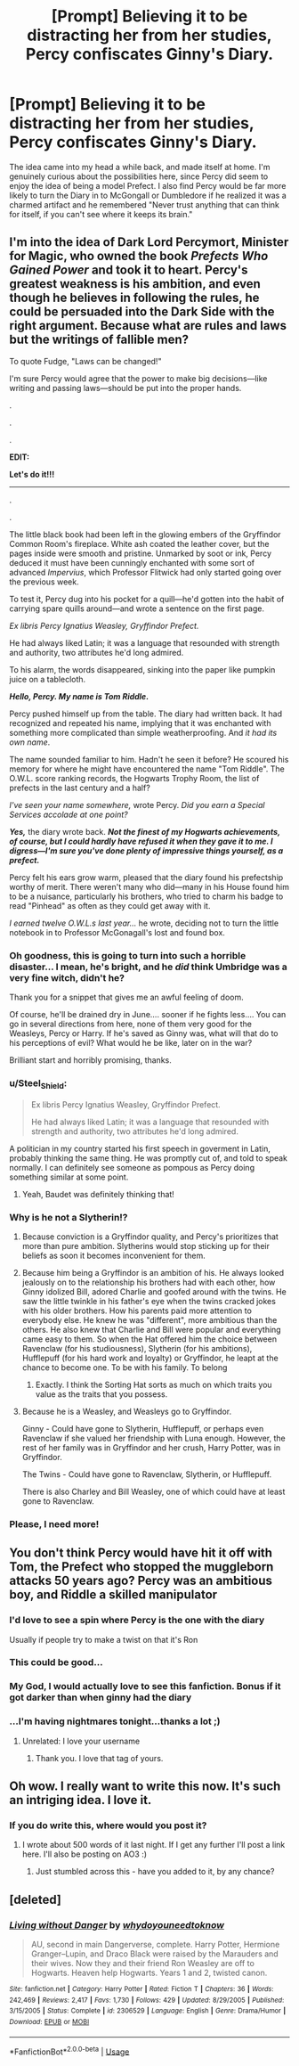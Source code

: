 #+TITLE: [Prompt] Believing it to be distracting her from her studies, Percy confiscates Ginny's Diary.

* [Prompt] Believing it to be distracting her from her studies, Percy confiscates Ginny's Diary.
:PROPERTIES:
:Author: CryptidGrimnoir
:Score: 129
:DateUnix: 1549366060.0
:DateShort: 2019-Feb-05
:END:
The idea came into my head a while back, and made itself at home. I'm genuinely curious about the possibilities here, since Percy did seem to enjoy the idea of being a model Prefect. I also find Percy would be far more likely to turn the Diary in to McGongall or Dumbledore if he realized it was a charmed artifact and he remembered "Never trust anything that can think for itself, if you can't see where it keeps its brain."


** I'm into the idea of Dark Lord Percymort, Minister for Magic, who owned the book /Prefects Who Gained Power/ and took it to heart. Percy's greatest weakness is his ambition, and even though he believes in following the rules, he could be persuaded into the Dark Side with the right argument. Because what are rules and laws but the writings of fallible men?

To quote Fudge, "Laws can be changed!"

I'm sure Percy would agree that the power to make big decisions---like writing and passing laws---should be put into the proper hands.

.

.

.

*EDIT:*

*Let's do it!!!*

--------------

.

.

The little black book had been left in the glowing embers of the Gryffindor Common Room's fireplace. White ash coated the leather cover, but the pages inside were smooth and pristine. Unmarked by soot or ink, Percy deduced it must have been cunningly enchanted with some sort of advanced /Impervius/, which Professor Flitwick had only started going over the previous week.

To test it, Percy dug into his pocket for a quill---he'd gotten into the habit of carrying spare quills around---and wrote a sentence on the first page.

/Ex libris Percy Ignatius Weasley, Gryffindor Prefect./

He had always liked Latin; it was a language that resounded with strength and authority, two attributes he'd long admired.

To his alarm, the words disappeared, sinking into the paper like pumpkin juice on a tablecloth.

*/Hello, Percy. My name is Tom Riddle./*

Percy pushed himself up from the table. The diary had written back. It had recognized and repeated his name, implying that it was enchanted with something more complicated than simple weatherproofing. And /it had its own name/.

The name sounded familiar to him. Hadn't he seen it before? He scoured his memory for where he might have encountered the name "Tom Riddle". The O.W.L. score ranking records, the Hogwarts Trophy Room, the list of prefects in the last century and a half?

/I've seen your name somewhere,/ wrote Percy. /Did you earn a Special Services accolade at one point?/

*/Yes,/* the diary wrote back. */Not the finest of my Hogwarts achievements, of course, but I could hardly have refused it when they gave it to me. I digress---I'm sure you've done plenty of impressive things yourself, as a prefect./*

Percy felt his ears grow warm, pleased that the diary found his prefectship worthy of merit. There weren't many who did---many in his House found him to be a nuisance, particularly his brothers, who tried to charm his badge to read "Pinhead" as often as they could get away with it.

/I earned twelve O.W.L.s last year.../ he wrote, deciding not to turn the little notebook in to Professor McGonagall's lost and found box.
:PROPERTIES:
:Author: 4ecks
:Score: 83
:DateUnix: 1549371505.0
:DateShort: 2019-Feb-05
:END:

*** Oh goodness, this is going to turn into such a horrible disaster... I mean, he's bright, and he /did/ think Umbridge was a very fine witch, didn't he?

Thank you for a snippet that gives me an awful feeling of doom.

Of course, he'll be drained dry in June.... sooner if he fights less.... You can go in several directions from here, none of them very good for the Weasleys, Percy or Harry. If he's saved as Ginny was, what will that do to his perceptions of evil? What would he be like, later on in the war?

Brilliant start and horribly promising, thanks.
:PROPERTIES:
:Author: SMTRodent
:Score: 45
:DateUnix: 1549377844.0
:DateShort: 2019-Feb-05
:END:


*** u/Steel_Shield:
#+begin_quote
  Ex libris Percy Ignatius Weasley, Gryffindor Prefect.

  He had always liked Latin; it was a language that resounded with strength and authority, two attributes he'd long admired.
#+end_quote

A politician in my country started his first speech in goverment in Latin, probably thinking the same thing. He was promptly cut of, and told to speak normally. I can definitely see someone as pompous as Percy doing something similar at some point.
:PROPERTIES:
:Author: Steel_Shield
:Score: 13
:DateUnix: 1549406082.0
:DateShort: 2019-Feb-06
:END:

**** Yeah, Baudet was definitely thinking that!
:PROPERTIES:
:Author: rchard2scout
:Score: 4
:DateUnix: 1549903991.0
:DateShort: 2019-Feb-11
:END:


*** Why is he not a Slytherin!?
:PROPERTIES:
:Author: 4wallsandawindow
:Score: 8
:DateUnix: 1549373410.0
:DateShort: 2019-Feb-05
:END:

**** Because conviction is a Gryffindor quality, and Percy's prioritizes that more than pure ambition. Slytherins would stop sticking up for their beliefs as soon it becomes inconvenient for them.
:PROPERTIES:
:Author: 4ecks
:Score: 43
:DateUnix: 1549374434.0
:DateShort: 2019-Feb-05
:END:


**** Because him being a Gryffindor is an ambition of his. He always looked jealously on to the relationship his brothers had with each other, how Ginny idolized Bill, adored Charlie and goofed around with the twins. He saw the little twinkle in his father's eye when the twins cracked jokes with his older brothers. How his parents paid more attention to everybody else. He knew he was "different", more ambitious than the others. He also knew that Charlie and Bill were popular and everything came easy to them. So when the Hat offered him the choice between Ravenclaw (for his studiousness), Slytherin (for his ambitions), Hufflepuff (for his hard work and loyalty) or Gryffindor, he leapt at the chance to become one. To be with his family. To belong
:PROPERTIES:
:Author: textposts_only
:Score: 30
:DateUnix: 1549375613.0
:DateShort: 2019-Feb-05
:END:

***** Exactly. I think the Sorting Hat sorts as much on which traits you value as the traits that you possess.
:PROPERTIES:
:Author: LittleDinghy
:Score: 15
:DateUnix: 1549382945.0
:DateShort: 2019-Feb-05
:END:


**** Because he is a Weasley, and Weasleys go to Gryffindor.

Ginny - Could have gone to Slytherin, Hufflepuff, or perhaps even Ravenclaw if she valued her friendship with Luna enough. However, the rest of her family was in Gryffindor and her crush, Harry Potter, was in Gryffindor.

The Twins - Could have gone to Ravenclaw, Slytherin, or Hufflepuff.

There is also Charley and Bill Weasley, one of which could have at least gone to Ravenclaw.
:PROPERTIES:
:Author: ObsessionObsessor
:Score: 3
:DateUnix: 1549409957.0
:DateShort: 2019-Feb-06
:END:


*** Please, I need more!
:PROPERTIES:
:Author: nickbrown101
:Score: 6
:DateUnix: 1549397945.0
:DateShort: 2019-Feb-05
:END:


** You don't think Percy would have hit it off with Tom, the Prefect who stopped the muggleborn attacks 50 years ago? Percy was an ambitious boy, and Riddle a skilled manipulator
:PROPERTIES:
:Author: ohitsberry
:Score: 81
:DateUnix: 1549368675.0
:DateShort: 2019-Feb-05
:END:

*** I'd love to see a spin where Percy is the one with the diary

Usually if people try to make a twist on that it's Ron
:PROPERTIES:
:Author: emotionalhaircut
:Score: 52
:DateUnix: 1549369255.0
:DateShort: 2019-Feb-05
:END:


*** This could be good...
:PROPERTIES:
:Author: temple_noble
:Score: 8
:DateUnix: 1549375175.0
:DateShort: 2019-Feb-05
:END:


*** My God, I would actually love to see this fanfiction. Bonus if it got darker than when ginny had the diary
:PROPERTIES:
:Author: celestier
:Score: 2
:DateUnix: 1549398835.0
:DateShort: 2019-Feb-06
:END:


*** ...I'm having nightmares tonight...thanks a lot ;)
:PROPERTIES:
:Author: CryptidGrimnoir
:Score: 1
:DateUnix: 1549405570.0
:DateShort: 2019-Feb-06
:END:

**** Unrelated: I love your username
:PROPERTIES:
:Author: ohitsberry
:Score: 2
:DateUnix: 1549421759.0
:DateShort: 2019-Feb-06
:END:

***** Thank you. I love that tag of yours.
:PROPERTIES:
:Author: CryptidGrimnoir
:Score: 1
:DateUnix: 1549421892.0
:DateShort: 2019-Feb-06
:END:


** Oh wow. I really want to write this now. It's such an intriging idea. I love it.
:PROPERTIES:
:Author: Alphinss
:Score: 1
:DateUnix: 1549410222.0
:DateShort: 2019-Feb-06
:END:

*** If you do write this, where would you post it?
:PROPERTIES:
:Author: mixmix4
:Score: 1
:DateUnix: 1549503330.0
:DateShort: 2019-Feb-07
:END:

**** I wrote about 500 words of it last night. If I get any further I'll post a link here. I'll also be posting on AO3 :)
:PROPERTIES:
:Author: Alphinss
:Score: 3
:DateUnix: 1549503942.0
:DateShort: 2019-Feb-07
:END:

***** Just stumbled across this - have you added to it, by any chance?
:PROPERTIES:
:Score: 2
:DateUnix: 1552017372.0
:DateShort: 2019-Mar-08
:END:


** [deleted]
:PROPERTIES:
:Score: 1
:DateUnix: 1549553826.0
:DateShort: 2019-Feb-07
:END:

*** [[https://www.fanfiction.net/s/2306529/1/][*/Living without Danger/*]] by [[https://www.fanfiction.net/u/691439/whydoyouneedtoknow][/whydoyouneedtoknow/]]

#+begin_quote
  AU, second in main Dangerverse, complete. Harry Potter, Hermione Granger--Lupin, and Draco Black were raised by the Marauders and their wives. Now they and their friend Ron Weasley are off to Hogwarts. Heaven help Hogwarts. Years 1 and 2, twisted canon.
#+end_quote

^{/Site/:} ^{fanfiction.net} ^{*|*} ^{/Category/:} ^{Harry} ^{Potter} ^{*|*} ^{/Rated/:} ^{Fiction} ^{T} ^{*|*} ^{/Chapters/:} ^{36} ^{*|*} ^{/Words/:} ^{242,469} ^{*|*} ^{/Reviews/:} ^{2,417} ^{*|*} ^{/Favs/:} ^{1,730} ^{*|*} ^{/Follows/:} ^{429} ^{*|*} ^{/Updated/:} ^{8/29/2005} ^{*|*} ^{/Published/:} ^{3/15/2005} ^{*|*} ^{/Status/:} ^{Complete} ^{*|*} ^{/id/:} ^{2306529} ^{*|*} ^{/Language/:} ^{English} ^{*|*} ^{/Genre/:} ^{Drama/Humor} ^{*|*} ^{/Download/:} ^{[[http://www.ff2ebook.com/old/ffn-bot/index.php?id=2306529&source=ff&filetype=epub][EPUB]]} ^{or} ^{[[http://www.ff2ebook.com/old/ffn-bot/index.php?id=2306529&source=ff&filetype=mobi][MOBI]]}

--------------

*FanfictionBot*^{2.0.0-beta} | [[https://github.com/tusing/reddit-ffn-bot/wiki/Usage][Usage]]
:PROPERTIES:
:Author: FanfictionBot
:Score: 1
:DateUnix: 1549553847.0
:DateShort: 2019-Feb-07
:END:
